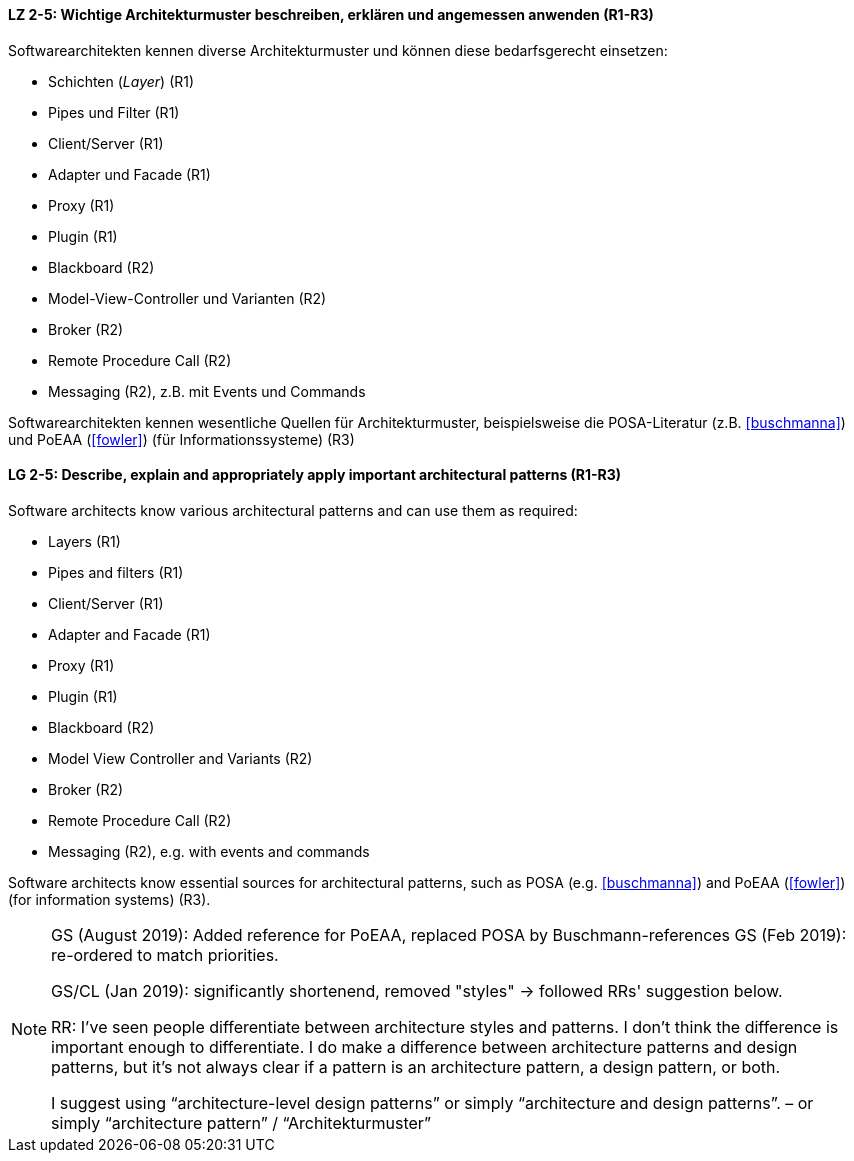 
// tag::DE[]
[[LZ-2-5]]
==== LZ 2-5: Wichtige Architekturmuster beschreiben, erklären und angemessen anwenden (R1-R3)

Softwarearchitekten kennen diverse Architekturmuster und können diese bedarfsgerecht einsetzen:

* Schichten (_Layer_) (R1)
* Pipes und Filter (R1)
* Client/Server (R1)
* Adapter und Facade (R1)
* Proxy (R1)
* Plugin (R1)
* Blackboard (R2)
* Model-View-Controller und Varianten (R2)
* Broker (R2)
* Remote Procedure Call (R2)
* Messaging (R2), z.B. mit Events und Commands


Softwarearchitekten kennen wesentliche Quellen für Architekturmuster, beispielsweise die POSA-Literatur (z.B. <<buschmanna>>) und PoEAA (<<fowler>>) (für Informationssysteme) (R3)

// end::DE[]

// tag::EN[]
[[LG-2-5]]
==== LG 2-5: Describe, explain and appropriately apply important architectural patterns (R1-R3)

Software architects know various architectural patterns and can use them as required:

* Layers (R1)
* Pipes and filters (R1)
* Client/Server (R1)
* Adapter and Facade (R1)
* Proxy (R1)
* Plugin (R1)
* Blackboard (R2)
* Model View Controller and Variants (R2)
* Broker (R2)
* Remote Procedure Call (R2)
* Messaging (R2), e.g. with events and commands


Software architects know essential sources for architectural patterns, such as POSA (e.g. <<buschmanna>>) and PoEAA (<<fowler>>) (for information systems) (R3).

// end::EN[]

// tag::REMARK[]

[NOTE]
====
GS (August 2019): Added reference for PoEAA, replaced POSA by Buschmann-references
GS (Feb 2019): re-ordered to match priorities.

GS/CL (Jan 2019): significantly shortenend, removed "styles" -> followed RRs' suggestion below.

RR: I’ve seen people differentiate between architecture styles and patterns. I don’t think the difference is important enough to differentiate. I do make a difference between architecture patterns and design patterns, but it’s not always clear if a pattern is an architecture pattern, a design pattern, or both.

I suggest using “architecture-level design patterns” or simply “architecture and design patterns”. – or simply “architecture pattern” / “Architekturmuster”
====
// end::REMARK[]
